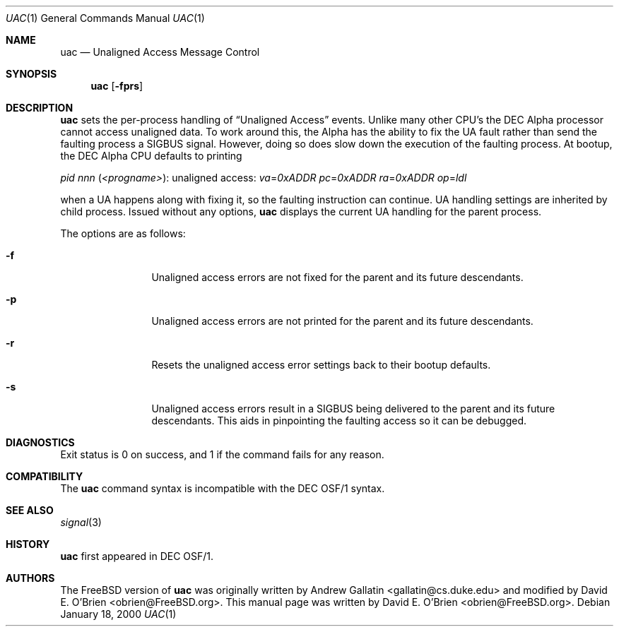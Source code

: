 .\" Copyright (c) 2000 David E. O'Brien
.\" All rights reserved.
.\"
.\" Redistribution and use in source and binary forms, with or without
.\" modification, are permitted provided that the following conditions
.\" are met:
.\" 1. Redistributions of source code must retain the above copyright
.\"    notice, this list of conditions and the following disclaimer.
.\" 2. Redistributions in binary form must reproduce the above copyright
.\"    notice, this list of conditions and the following disclaimer in the
.\"    documentation and/or other materials provided with the distribution.
.\"
.\" THIS SOFTWARE IS PROVIDED BY THE AUTHOR AND CONTRIBUTORS ``AS IS'' AND
.\" ANY EXPRESS OR IMPLIED WARRANTIES, INCLUDING, BUT NOT LIMITED TO, THE
.\" IMPLIED WARRANTIES OF MERCHANTABILITY AND FITNESS FOR A PARTICULAR PURPOSE
.\" ARE DISCLAIMED.  IN NO EVENT SHALL THE AUTHOR OR CONTRIBUTORS BE LIABLE
.\" FOR ANY DIRECT, INDIRECT, INCIDENTAL, SPECIAL, EXEMPLARY, OR CONSEQUENTIAL
.\" DAMAGES (INCLUDING, BUT NOT LIMITED TO, PROCUREMENT OF SUBSTITUTE GOODS
.\" OR SERVICES; LOSS OF USE, DATA, OR PROFITS; OR BUSINESS INTERRUPTION)
.\" HOWEVER CAUSED AND ON ANY THEORY OF LIABILITY, WHETHER IN CONTRACT, STRICT
.\" LIABILITY, OR TORT (INCLUDING NEGLIGENCE OR OTHERWISE) ARISING IN ANY WAY
.\" OUT OF THE USE OF THIS SOFTWARE, EVEN IF ADVISED OF THE POSSIBILITY OF
.\" SUCH DAMAGE.
.\"
.\" $FreeBSD$
.\"
.Dd January 18, 2000
.Dt UAC 1
.Os
.Sh NAME
.Nm uac
.Nd Unaligned Access Message Control
.Sh SYNOPSIS
.Nm
.Op Fl fprs
.Sh DESCRIPTION
.Nm
sets the per-process handling of
.Dq Unaligned Access
events.
Unlike many other CPU's the DEC Alpha processor cannot access unaligned data.
To work around this, the Alpha has the ability to fix the UA fault
rather than send the faulting process a
.Dv SIGBUS
signal.
However, doing so does slow down the
execution of the faulting process.
At bootup, the DEC Alpha CPU defaults to printing 
.Bd -ragged
.Em pid
.Ar nnn Pq Ar <progname> :
unaligned access:
.Em va Ns = Ns Ar 0xADDR
.Em pc Ns = Ns Ar 0xADDR
.Em ra Ns = Ns Ar 0xADDR
.Em op Ns = Ns Ar ldl
.Ed
.Pp
when a UA happens along with fixing it,
so the faulting instruction can continue.
UA handling settings are inherited by child process.
Issued without any options,
.Nm
displays the current UA handling for the parent process.
.Pp
The options are as follows:
.Bl -tag -width Fl
.It Fl f
Unaligned access errors are not fixed for the parent and its future descendants.
.It Fl p
Unaligned access errors are not printed for the parent and its future
descendants.
.It Fl r
Resets the unaligned access error settings back to their bootup defaults.
.It Fl s
Unaligned access errors result in a
.Dv SIGBUS
being delivered to the parent and its future descendants.
This aids in pinpointing the faulting access so it can be debugged.
.El
.Sh DIAGNOSTICS
Exit status is 0 on success, and 1 if the command
fails for any reason.
.Sh COMPATIBILITY
The
.Nm
command syntax is incompatible with the DEC OSF/1 syntax.
.Sh SEE ALSO
.Xr signal 3
.Sh HISTORY
.Nm
first appeared in DEC OSF/1.
.Sh AUTHORS
.An -nosplit
The
.Fx
version of
.Nm
was originally written by
.An Andrew Gallatin Aq gallatin@cs.duke.edu
and modified by
.An David E. O'Brien Aq obrien@FreeBSD.org .
This
manual page was written by
.An David E. O'Brien Aq obrien@FreeBSD.org .
